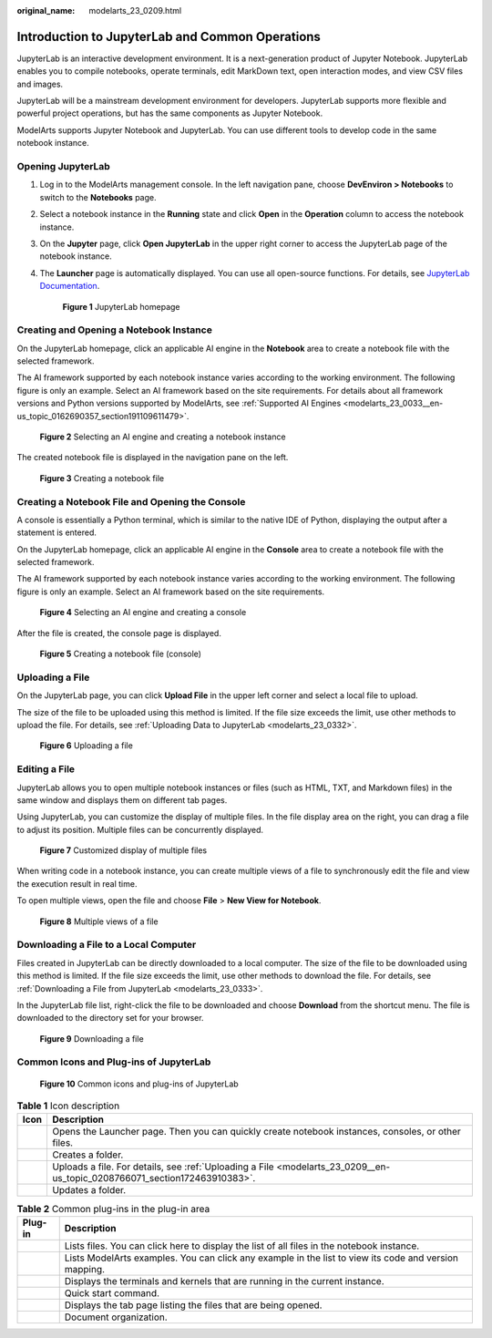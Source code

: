 :original_name: modelarts_23_0209.html

.. _modelarts_23_0209:

Introduction to JupyterLab and Common Operations
================================================

JupyterLab is an interactive development environment. It is a next-generation product of Jupyter Notebook. JupyterLab enables you to compile notebooks, operate terminals, edit MarkDown text, open interaction modes, and view CSV files and images.

JupyterLab will be a mainstream development environment for developers. JupyterLab supports more flexible and powerful project operations, but has the same components as Jupyter Notebook.

ModelArts supports Jupyter Notebook and JupyterLab. You can use different tools to develop code in the same notebook instance.

Opening JupyterLab
------------------

#. Log in to the ModelArts management console. In the left navigation pane, choose **DevEnviron > Notebooks** to switch to the **Notebooks** page.

#. Select a notebook instance in the **Running** state and click **Open** in the **Operation** column to access the notebook instance.

#. On the **Jupyter** page, click **Open JupyterLab** in the upper right corner to access the JupyterLab page of the notebook instance.

#. The **Launcher** page is automatically displayed. You can use all open-source functions. For details, see `JupyterLab Documentation <https://jupyterlab.readthedocs.io/en/stable/>`__.

   .. _modelarts_23_0209__en-us_topic_0208766071_fig1727316104710:

   .. figure:: /_static/images/en-us_image_0000001110920930.png
      :alt: **Figure 1** JupyterLab homepage
   

      **Figure 1** JupyterLab homepage

Creating and Opening a Notebook Instance
----------------------------------------

On the JupyterLab homepage, click an applicable AI engine in the **Notebook** area to create a notebook file with the selected framework.

The AI framework supported by each notebook instance varies according to the working environment. The following figure is only an example. Select an AI framework based on the site requirements. For details about all framework versions and Python versions supported by ModelArts, see :ref:`Supported AI Engines <modelarts_23_0033__en-us_topic_0162690357_section191109611479>`.

.. _modelarts_23_0209__en-us_topic_0208766071_fig812525717438:

.. figure:: /_static/images/en-us_image_0000001157080871.png
   :alt: **Figure 2** Selecting an AI engine and creating a notebook instance


   **Figure 2** Selecting an AI engine and creating a notebook instance

The created notebook file is displayed in the navigation pane on the left.

.. _modelarts_23_0209__en-us_topic_0208766071_fig6910322104612:

.. figure:: /_static/images/en-us_image_0000001110920924.png
   :alt: **Figure 3** Creating a notebook file


   **Figure 3** Creating a notebook file

Creating a Notebook File and Opening the Console
------------------------------------------------

A console is essentially a Python terminal, which is similar to the native IDE of Python, displaying the output after a statement is entered.

On the JupyterLab homepage, click an applicable AI engine in the **Console** area to create a notebook file with the selected framework.

The AI framework supported by each notebook instance varies according to the working environment. The following figure is only an example. Select an AI framework based on the site requirements.

.. _modelarts_23_0209__en-us_topic_0208766071_fig146903307496:

.. figure:: /_static/images/en-us_image_0000001156920897.png
   :alt: **Figure 4** Selecting an AI engine and creating a console


   **Figure 4** Selecting an AI engine and creating a console

After the file is created, the console page is displayed.

.. _modelarts_23_0209__en-us_topic_0208766071_fig12167335121119:

.. figure:: /_static/images/en-us_image_0000001110761020.png
   :alt: **Figure 5** Creating a notebook file (console)


   **Figure 5** Creating a notebook file (console)

.. _modelarts_23_0209__en-us_topic_0208766071_section172463910383:

Uploading a File
----------------

On the JupyterLab page, you can click **Upload File** in the upper left corner and select a local file to upload.

The size of the file to be uploaded using this method is limited. If the file size exceeds the limit, use other methods to upload the file. For details, see :ref:`Uploading Data to JupyterLab <modelarts_23_0332>`.

.. _modelarts_23_0209__en-us_topic_0208766071_fig162661614164017:

.. figure:: /_static/images/en-us_image_0000001110920918.png
   :alt: **Figure 6** Uploading a file


   **Figure 6** Uploading a file

Editing a File
--------------

JupyterLab allows you to open multiple notebook instances or files (such as HTML, TXT, and Markdown files) in the same window and displays them on different tab pages.

Using JupyterLab, you can customize the display of multiple files. In the file display area on the right, you can drag a file to adjust its position. Multiple files can be concurrently displayed.

.. _modelarts_23_0209__en-us_topic_0208766071_fig6301121132215:

.. figure:: /_static/images/en-us_image_0000001157080869.png
   :alt: **Figure 7** Customized display of multiple files


   **Figure 7** Customized display of multiple files

When writing code in a notebook instance, you can create multiple views of a file to synchronously edit the file and view the execution result in real time.

To open multiple views, open the file and choose **File** > **New View for Notebook**.

.. _modelarts_23_0209__en-us_topic_0208766071_fig9122203643213:

.. figure:: /_static/images/en-us_image_0000001110920916.png
   :alt: **Figure 8** Multiple views of a file


   **Figure 8** Multiple views of a file

Downloading a File to a Local Computer
--------------------------------------

Files created in JupyterLab can be directly downloaded to a local computer. The size of the file to be downloaded using this method is limited. If the file size exceeds the limit, use other methods to download the file. For details, see :ref:`Downloading a File from JupyterLab <modelarts_23_0333>`.

In the JupyterLab file list, right-click the file to be downloaded and choose **Download** from the shortcut menu. The file is downloaded to the directory set for your browser.

.. _modelarts_23_0209__en-us_topic_0208766071_fig115128616340:

.. figure:: /_static/images/en-us_image_0000001157080879.png
   :alt: **Figure 9** Downloading a file


   **Figure 9** Downloading a file

Common Icons and Plug-ins of JupyterLab
---------------------------------------

.. _modelarts_23_0209__en-us_topic_0208766071_fig18661212194314:

.. figure:: /_static/images/en-us_image_0000001110761018.png
   :alt: **Figure 10** Common icons and plug-ins of JupyterLab


   **Figure 10** Common icons and plug-ins of JupyterLab

.. table:: **Table 1** Icon description

   +----------+---------------------------------------------------------------------------------------------------------------------------+
   | Icon     | Description                                                                                                               |
   +==========+===========================================================================================================================+
   | |image5| | Opens the Launcher page. Then you can quickly create notebook instances, consoles, or other files.                        |
   +----------+---------------------------------------------------------------------------------------------------------------------------+
   | |image6| | Creates a folder.                                                                                                         |
   +----------+---------------------------------------------------------------------------------------------------------------------------+
   | |image7| | Uploads a file. For details, see :ref:`Uploading a File <modelarts_23_0209__en-us_topic_0208766071_section172463910383>`. |
   +----------+---------------------------------------------------------------------------------------------------------------------------+
   | |image8| | Updates a folder.                                                                                                         |
   +----------+---------------------------------------------------------------------------------------------------------------------------+

.. table:: **Table 2** Common plug-ins in the plug-in area

   +-----------+-------------------------------------------------------------------------------------------------------+
   | Plug-in   | Description                                                                                           |
   +===========+=======================================================================================================+
   | |image15| | Lists files. You can click here to display the list of all files in the notebook instance.            |
   +-----------+-------------------------------------------------------------------------------------------------------+
   | |image16| | Lists ModelArts examples. You can click any example in the list to view its code and version mapping. |
   +-----------+-------------------------------------------------------------------------------------------------------+
   | |image17| | Displays the terminals and kernels that are running in the current instance.                          |
   +-----------+-------------------------------------------------------------------------------------------------------+
   | |image18| | Quick start command.                                                                                  |
   +-----------+-------------------------------------------------------------------------------------------------------+
   | |image19| | Displays the tab page listing the files that are being opened.                                        |
   +-----------+-------------------------------------------------------------------------------------------------------+
   | |image20| | Document organization.                                                                                |
   +-----------+-------------------------------------------------------------------------------------------------------+

.. |image1| image:: /_static/images/en-us_image_0000001110920920.png

.. |image2| image:: /_static/images/en-us_image_0000001157080875.png

.. |image3| image:: /_static/images/en-us_image_0000001156920903.png

.. |image4| image:: /_static/images/en-us_image_0000001156920893.png

.. |image5| image:: /_static/images/en-us_image_0000001110920920.png

.. |image6| image:: /_static/images/en-us_image_0000001157080875.png

.. |image7| image:: /_static/images/en-us_image_0000001156920903.png

.. |image8| image:: /_static/images/en-us_image_0000001156920893.png

.. |image9| image:: /_static/images/en-us_image_0000001110920934.png

.. |image10| image:: /_static/images/en-us_image_0000001110761016.png

.. |image11| image:: /_static/images/en-us_image_0000001157080873.png

.. |image12| image:: /_static/images/en-us_image_0000001156920899.png

.. |image13| image:: /_static/images/en-us_image_0000001156920901.png

.. |image14| image:: /_static/images/en-us_image_0000001156920887.png

.. |image15| image:: /_static/images/en-us_image_0000001110920934.png

.. |image16| image:: /_static/images/en-us_image_0000001110761016.png

.. |image17| image:: /_static/images/en-us_image_0000001157080873.png

.. |image18| image:: /_static/images/en-us_image_0000001156920899.png

.. |image19| image:: /_static/images/en-us_image_0000001156920901.png

.. |image20| image:: /_static/images/en-us_image_0000001156920887.png

